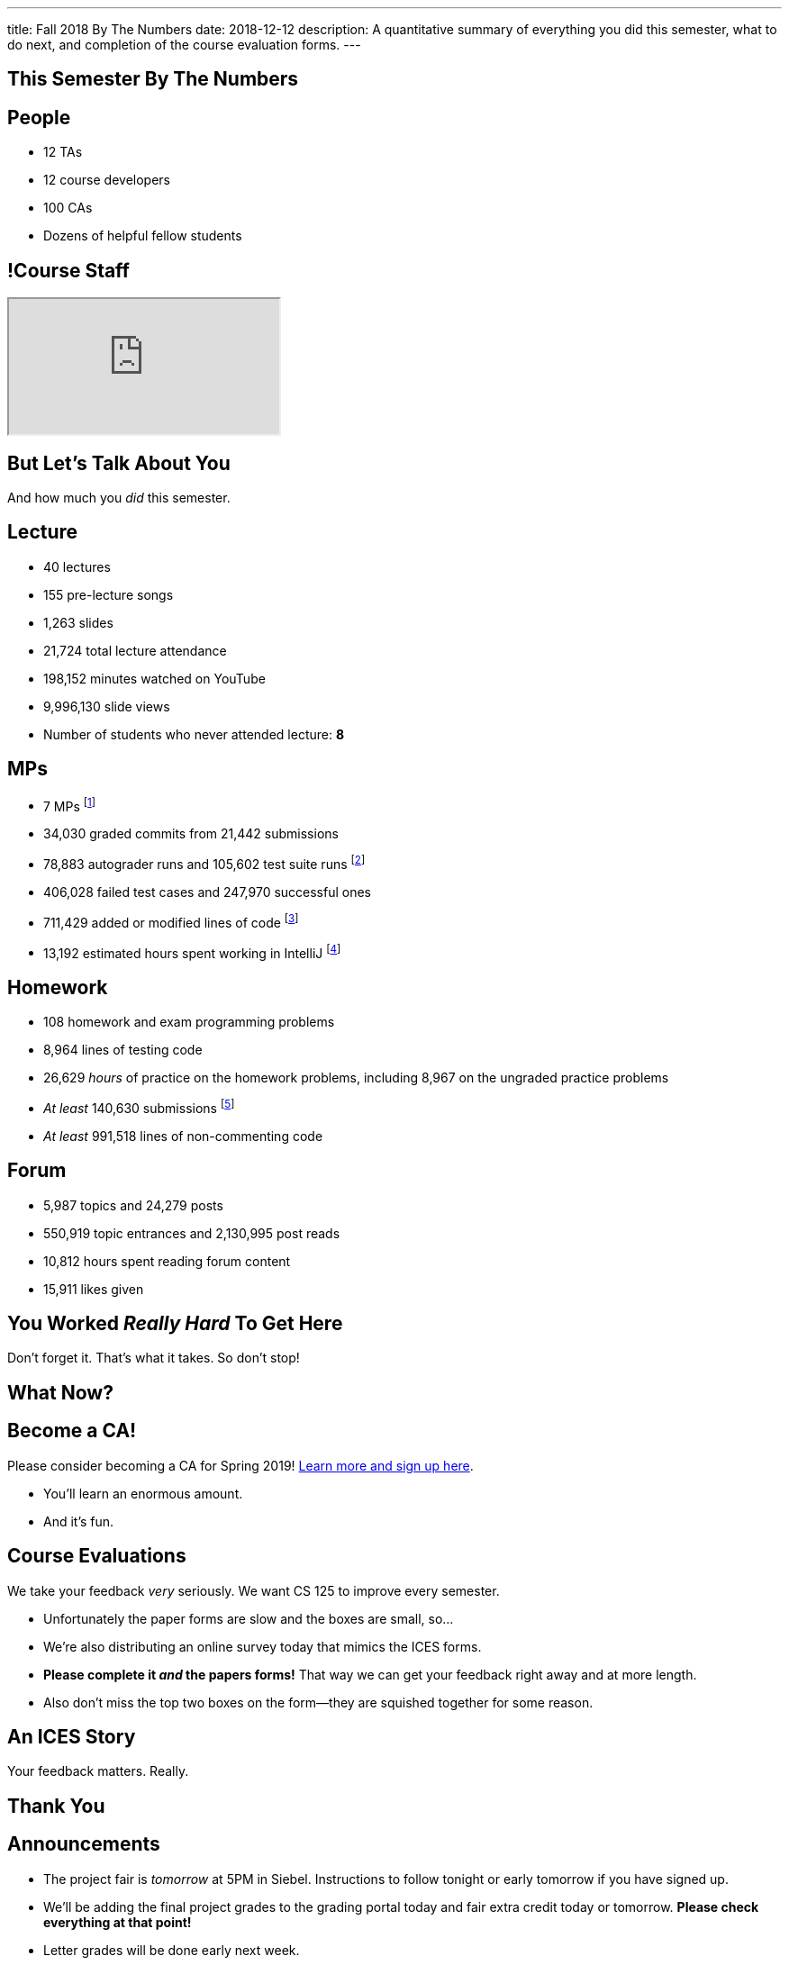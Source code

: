 ---
title: Fall 2018 By The Numbers
date: 2018-12-12
description:
  A quantitative summary of everything you did this semester, what to do next, and
  completion of the course evaluation forms.
---

[[VjfKKABkUbOgOjTipLjwTRiUVnkCprlC]]
[.oneword]
== This Semester By The Numbers

[[YDwzYxJJGMnZVepvtTtuCtvLjnuNiolH]]
== People

[.s]
//
* 12 TAs
//
* 12 course developers
//
* 100 CAs
//
* Dozens of helpful fellow students

[[skatglIfrtwEdWPrWXSkeRrshMWTkMNQ]]
== !Course Staff

++++
<div class="embed-responsive embed-responsive-4by3">
  <iframe class="embed-responsive-item" src="https://cs125.cs.illinois.edu/info/people"></iframe>
</div>
++++

[[YxNuOnweVIanOWtuGGRpCdMxbOewpBLM]]
[.oneword]
//
== But Let's Talk About You

And how much you _did_ this semester.

[[nUeUnmaNufOEnrODOGdSuGHlysvoFeJk]]
== Lecture

[.s]
//
* 40 lectures
//
* 155 pre-lecture songs
//
* 1,263 slides
//
* 21,724 total lecture attendance
//
* 198,152 minutes watched on YouTube
//
* 9,996,130 slide views
//
* Number of students who never attended lecture: [.s]#*8*#

[[GEuRMbTIPuByyFQORgUroFTljLrCfrYD]]
== MPs

[.s]
//
* 7 MPs footnote:[including the final project]
//
* 34,030 graded commits from 21,442 submissions
//
* 78,883 autograder runs and 105,602 test suite runs
//
footnote:[MP0&ndash;MP3 * only!]
//
* 406,028 failed test cases and 247,970 successful ones
//
* 711,429 added or modified lines of code footnote:[not including the final project]
//
* 13,192 estimated hours spent working in IntelliJ footnote:[MP0&ndash;MP3 only!]

[[bVbLiSlqHiEiEfcnjldCjqeMJHpmNyqO]]
== Homework

[.s]
//
* 108 homework and exam programming problems
//
* 8,964 lines of testing code
//
* 26,629 _hours_ of practice on the homework problems, including 8,967 on the
ungraded practice problems
//
* _At least_ 140,630 submissions footnote:[This is a lower bound since
PrairieLearn is crashing before returning some of our larger datasets.]
//
* _At least_ 991,518 lines of non-commenting code

[[bdduzOexmuNReiDfSFPLVxGcxKgBTXfh]]
== Forum

[.s]
//
* 5,987 topics and 24,279 posts
//
* 550,919 topic entrances and 2,130,995 post reads
//
* 10,812 hours spent reading forum content
//
* 15,911 likes given

[[aIobtffTbNyiyEtyDnknEZAiEdafsAea]]
[.oneword]
//
== You Worked _Really Hard_ To Get Here

Don't forget it. That's what it takes. So don't stop!

[[ZzdbfQvCjHeoybqCRYVuiZhuWBnfHysi]]
[.oneword]
//
== What Now?

[[JCxmJxkAJtiaQHzDNzmViDIdhCqTMpGy]]
== Become a CA!

[.lead]
//
Please consider becoming a CA for Spring 2019!
//
https://cs125.cs.illinois.edu/info/join/[Learn more and sign up here].

[.s]
//
* You'll learn an enormous amount.
//
* And it's fun.

[[cFenbHXeeMbdPNenZSWnTmJfUyfZdzPH]]
== Course Evaluations

[.lead]
//
We take your feedback _very_ seriously.
//
We want CS 125 to improve every semester.

[.s]
//
* Unfortunately the paper forms are slow and the boxes are small, so...
//
* We're also distributing an online survey today that mimics the ICES forms.
//
* **Please complete it _and_ the papers forms!** That way we can get your feedback
right away and at more length.
//
* Also don't miss the top two boxes on the form&mdash;they are squished together
for some reason.

[[ondFBEVqEThMJHedczxfcAficoIWhrSn]]
[.oneword]
//
== An ICES Story

Your feedback matters. Really.

[[ZZSSidIdUmSXidAzLqznRmZDeRTsduCd]]
[.oneword]
//
== Thank You

[[iiMcgEdohuomflmHGZTWNhhhNfzOdjWt]]
== Announcements

* The project fair is _tomorrow_ at 5PM in Siebel.
//
Instructions to follow tonight or early tomorrow if you have signed up.
//
* We'll be adding the final project grades to the grading portal today and fair
extra credit today or tomorrow. *Please check everything at that point!*
//
* Letter grades will be done early next week.
//
* I'll hold my usual office hours today but may start a bit late.

[[TLHDsnJEWnaOldltSnLIDHmUZkEHIcnE]]
[.oneword]
//
== Goodbye and Good Luck

Go forth and build good things.

// vim: ts=2:sw=2:et
